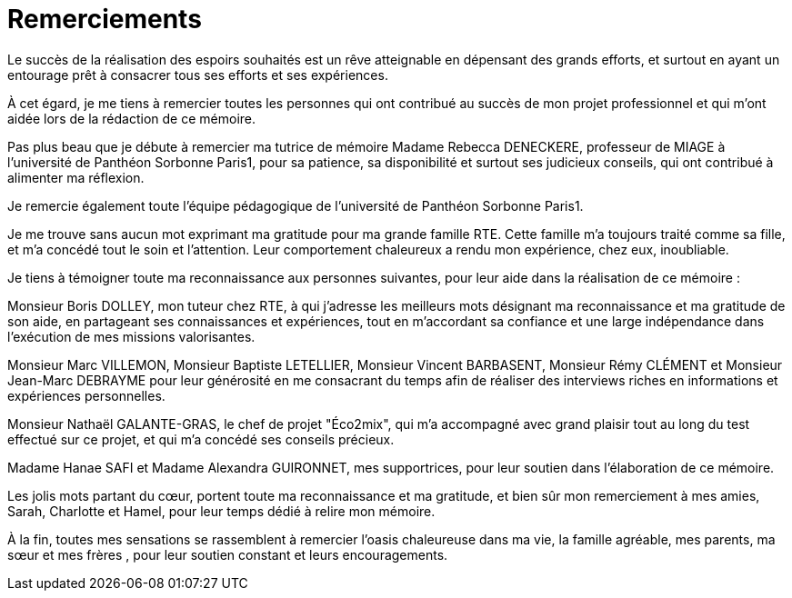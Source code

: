 <<< 
= Remerciements

Le succès de la réalisation des espoirs souhaités est un rêve atteignable en dépensant des grands efforts, et surtout en ayant un entourage prêt à consacrer tous ses efforts et ses expériences.

À cet égard, je me tiens à remercier toutes les personnes qui ont contribué au succès de mon projet professionnel et qui m’ont aidée lors de la rédaction de ce mémoire.

Pas plus beau que je débute à remercier ma tutrice de mémoire Madame Rebecca DENECKERE, professeur de MIAGE à l’université de Panthéon Sorbonne Paris1, pour sa patience, sa disponibilité et surtout ses judicieux conseils, qui ont contribué à alimenter ma réflexion.

Je remercie également toute l’équipe pédagogique de l’université de Panthéon Sorbonne Paris1.
 
Je me trouve sans aucun mot exprimant ma gratitude pour ma grande famille RTE. Cette famille m'a toujours traité comme sa fille, et m'a concédé tout le soin et l'attention. Leur comportement chaleureux a rendu mon expérience, chez eux, inoubliable. 

Je tiens à témoigner toute ma reconnaissance aux personnes suivantes, pour leur aide dans la réalisation de ce mémoire : 

Monsieur Boris DOLLEY, mon tuteur chez RTE, à qui j'adresse les meilleurs mots désignant ma reconnaissance et ma gratitude de son aide, en partageant ses connaissances et expériences, tout en m’accordant sa confiance et une large indépendance dans l’exécution de mes missions valorisantes.

Monsieur Marc VILLEMON, Monsieur Baptiste LETELLIER, Monsieur Vincent BARBASENT, Monsieur Rémy CLÉMENT et Monsieur Jean-Marc DEBRAYME pour leur générosité en me consacrant du temps afin de réaliser des interviews riches en informations et expériences personnelles.

Monsieur Nathaël GALANTE-GRAS, le chef de projet "Éco2mix", qui m'a accompagné avec grand plaisir tout au long du test effectué sur ce projet, et qui m'a concédé ses conseils précieux. 

Madame Hanae SAFI et Madame Alexandra GUIRONNET, mes supportrices, pour leur soutien dans l’élaboration de ce mémoire.

Les jolis mots partant du cœur, portent toute ma reconnaissance et ma gratitude, et bien sûr mon remerciement à mes amies, Sarah, Charlotte et Hamel, pour leur temps dédié à relire mon mémoire.

À la fin, toutes mes sensations se rassemblent à remercier l'oasis chaleureuse dans ma vie, la famille agréable, mes parents, ma sœur et mes frères , pour leur soutien constant et leurs encouragements.
